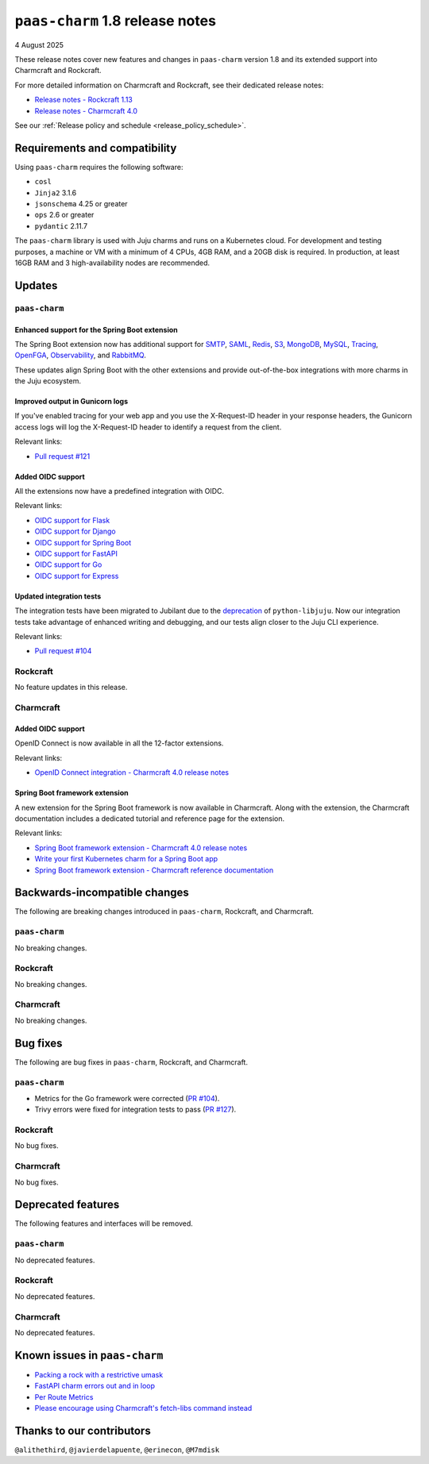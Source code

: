 ``paas-charm`` 1.8 release notes
================================

4 August 2025

These release notes cover new features and changes in ``paas-charm``
version 1.8 and its extended support into Charmcraft and Rockcraft.

For more detailed information on Charmcraft and Rockcraft, see their dedicated release notes:

* `Release notes - Rockcraft 1.13 <https://documentation.ubuntu.com/rockcraft/latest/release-notes/rockcraft-1-13/#release-1-13>`_
* `Release notes - Charmcraft 4.0 <https://documentation.ubuntu.com/charmcraft/latest/release-notes/charmcraft-4.0/>`_

See our :ref:`Release policy and schedule <release_policy_schedule>`.

Requirements and compatibility
------------------------------

Using ``paas-charm`` requires the following software:

* ``cosl``
* ``Jinja2`` 3.1.6
* ``jsonschema`` 4.25 or greater
*  ``ops`` 2.6 or greater
* ``pydantic`` 2.11.7

The ``paas-charm`` library is used with Juju charms and runs on a Kubernetes cloud.
For development and testing purposes, a machine or VM with a minimum of 4 CPUs, 4GB RAM,
and a 20GB disk is required.
In production, at least 16GB RAM and 3 high-availability nodes are recommended.

Updates
-------

``paas-charm``
~~~~~~~~~~~~~~

.. vale Canonical.007-Headings-sentence-case = NO

Enhanced support for the Spring Boot extension
^^^^^^^^^^^^^^^^^^^^^^^^^^^^^^^^^^^^^^^^^^^^^^

.. vale Canonical.007-Headings-sentence-case = YES

The Spring Boot extension now has additional support for
`SMTP <https://github.com/canonical/paas-charm/pull/101>`_,
`SAML <https://github.com/canonical/paas-charm/pull/103>`_,
`Redis <https://github.com/canonical/paas-charm/pull/109>`_,
`S3 <https://github.com/canonical/paas-charm/pull/110>`_,
`MongoDB <https://github.com/canonical/paas-charm/pull/111>`_,
`MySQL <https://github.com/canonical/paas-charm/pull/112>`_,
`Tracing <https://github.com/canonical/paas-charm/pull/113>`_,
`OpenFGA <https://github.com/canonical/paas-charm/pull/114>`_,
`Observability <https://github.com/canonical/paas-charm/pull/115>`_,
and `RabbitMQ <https://github.com/canonical/paas-charm/pull/119>`_.

These updates align Spring Boot with the other extensions and provide
out-of-the-box integrations with more charms in the Juju ecosystem.

Improved output in Gunicorn logs
^^^^^^^^^^^^^^^^^^^^^^^^^^^^^^^^

If you've enabled tracing for your web app and you use the 
X-Request-ID header in your response headers, the Gunicorn access logs
will log the X-Request-ID header to identify a request from the client.

Relevant links:

* `Pull request #121 <https://github.com/canonical/paas-charm/pull/121>`_

Added OIDC support
^^^^^^^^^^^^^^^^^^

All the extensions now have a predefined integration with OIDC.

Relevant links:

* `OIDC support for Flask <https://github.com/canonical/paas-charm/pull/122>`_
* `OIDC support for Django <https://github.com/canonical/paas-charm/pull/124>`_
* `OIDC support for Spring Boot <https://github.com/canonical/paas-charm/pull/131>`_
* `OIDC support for FastAPI <https://github.com/canonical/paas-charm/pull/134>`_
* `OIDC support for Go <https://github.com/canonical/paas-charm/pull/136>`_
* `OIDC support for Express <https://github.com/canonical/paas-charm/pull/137>`_

Updated integration tests
^^^^^^^^^^^^^^^^^^^^^^^^^

The integration tests have been migrated to Jubilant due to the
`deprecation <https://discourse.charmhub.io/t/python-libjuju-3-6-1-3-mind-your-ps-and-qs/18248>`_
of ``python-libjuju``.
Now our integration tests take advantage of enhanced writing and
debugging, and our tests align closer to the Juju CLI experience.


Relevant links:

* `Pull request #104 <https://github.com/canonical/paas-charm/pull/104>`_

Rockcraft
~~~~~~~~~

No feature updates in this release.

Charmcraft
~~~~~~~~~~

Added OIDC support
^^^^^^^^^^^^^^^^^^

OpenID Connect is now available in all the 12-factor extensions.

Relevant links:

* `OpenID Connect integration - Charmcraft 4.0 release notes <https://documentation.ubuntu.com/charmcraft/latest/release-notes/charmcraft-4.0/#openid-connect-integration>`_

Spring Boot framework extension
^^^^^^^^^^^^^^^^^^^^^^^^^^^^^^^

A new extension for the Spring Boot framework is now available in Charmcraft.
Along with the extension, the Charmcraft documentation includes a dedicated
tutorial and reference page for the extension.

Relevant links:

* `Spring Boot framework extension - Charmcraft 4.0 release notes <https://documentation.ubuntu.com/charmcraft/latest/release-notes/charmcraft-4.0/#spring-boot-framework-extension>`_
* `Write your first Kubernetes charm for a Spring Boot app <https://documentation.ubuntu.com/charmcraft/latest/tutorial/kubernetes-charm-spring-boot/>`_
* `Spring Boot framework extension - Charmcraft reference documentation <https://documentation.ubuntu.com/charmcraft/latest/reference/extensions/spring-boot-framework-extension/>`_

Backwards-incompatible changes
------------------------------

The following are breaking changes introduced in ``paas-charm``, Rockcraft, and Charmcraft.

``paas-charm``
~~~~~~~~~~~~~~
No breaking changes.

Rockcraft
~~~~~~~~~
No breaking changes.

Charmcraft
~~~~~~~~~~
No breaking changes.

Bug fixes
---------

The following are bug fixes in ``paas-charm``, Rockcraft, and Charmcraft.

``paas-charm``
~~~~~~~~~~~~~~

* Metrics for the Go framework were corrected (`PR #104 <https://github.com/canonical/paas-charm/pull/104>`_).
* Trivy errors were fixed for integration tests to pass (`PR #127 <https://github.com/canonical/paas-charm/pull/127>`_).

Rockcraft
~~~~~~~~~~
No bug fixes.

Charmcraft
~~~~~~~~~~
No bug fixes.

Deprecated features
-------------------

The following features and interfaces will be removed.

``paas-charm``
~~~~~~~~~~~~~~
No deprecated features.

Rockcraft
~~~~~~~~~
No deprecated features.

Charmcraft
~~~~~~~~~~
No deprecated features.

Known issues in ``paas-charm``
------------------------------

* `Packing a rock with a restrictive umask <https://github.com/canonical/paas-charm/issues/63>`_
* `FastAPI charm errors out and in loop <https://github.com/canonical/paas-charm/issues/75>`_
* `Per Route Metrics <https://github.com/canonical/paas-charm/issues/98>`_
* `Please encourage using Charmcraft's fetch-libs command instead <https://github.com/canonical/paas-charm/issues/116>`_

Thanks to our contributors
--------------------------

``@alithethird``, ``@javierdelapuente``, ``@erinecon``, ``@M7mdisk``


